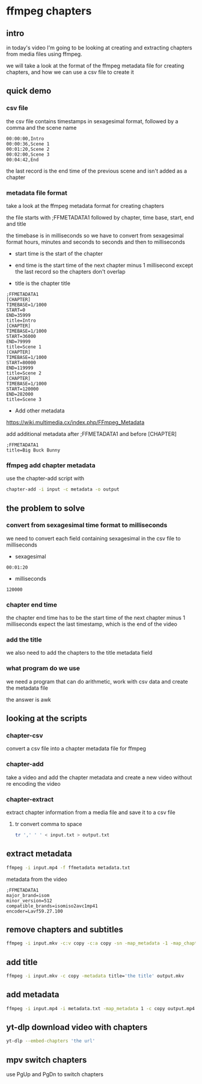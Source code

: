 #+STARTUP: content
* ffmpeg chapters
** intro

in today's video I'm going to be looking at creating and extracting chapters from media files
using ffmpeg.

we will take a look at the format of the ffmpeg metadata file for creating chapters,
and how we can use a csv file to create it

** quick demo
*** csv file

the csv file contains timestamps in sexagesimal format,
followed by a comma and the scene name

#+begin_example
00:00:00,Intro
00:00:36,Scene 1
00:01:20,Scene 2
00:02:00,Scene 3
00:04:42,End
#+end_example

the last record is the end time of the previous scene and isn't added as a chapter

*** metadata file format

take a look at the ffmpeg metadata format for creating chapters

the file starts with ;FFMETADATA1
followed by chapter, time base, start, end and title

the timebase is in milliseconds so we have to convert from sexagesimal format hours, minutes and seconds to seconds and then to milliseconds

+ start time is the start of the chapter

+ end time is the start time of the next chapter minus 1 millisecond except the last record so the chapters don't overlap

+ title is the chapter title

#+begin_example
;FFMETADATA1
[CHAPTER]
TIMEBASE=1/1000
START=0
END=35999
title=Intro
[CHAPTER]
TIMEBASE=1/1000
START=36000
END=79999
title=Scene 1
[CHAPTER]
TIMEBASE=1/1000
START=80000
END=119999
title=Scene 2
[CHAPTER]
TIMEBASE=1/1000
START=120000
END=282000
title=Scene 3
#+end_example

+ Add other metadata

[[https://wiki.multimedia.cx/index.php/FFmpeg_Metadata]]

add additional metadata after ;FFMETADATA1 and before [CHAPTER]

#+begin_example
;FFMETADATA1
title=Big Buck Bunny
#+end_example

*** ffmpeg add chapter metadata

use the chapter-add script with 

#+begin_src sh
chapter-add -i input -c metadata -o output
#+end_src

** the problem to solve
*** convert from sexagesimal time format to milliseconds

we need to convert each field containing sexagesimal in the csv file to milliseconds

+ sexagesimal

#+begin_example
00:01:20
#+end_example

+ milliseconds

#+begin_example
120000
#+end_example

*** chapter end time 

the chapter end time has to be the start time of the next chapter minus 1 milliseconds expect the last timestamp,
which is the end of the video

*** add the title

we also need to add the chapters to the title metadata field

*** what program do we use

we need a program that can do arithmetic, work with csv data and create the metadata file

the answer is awk

** looking at the scripts
*** chapter-csv

convert a csv file into a chapter metadata file for ffmpeg

*** chapter-add

take a video and add the chapter metadata and create a new video without re encoding the video

*** chapter-extract

extract chapter information from a media file and save it to a csv file

**** tr convert comma to space 

#+begin_src sh
tr ',' ' ' < input.txt > output.txt
#+end_src

** extract metadata

#+begin_src sh
ffmpeg -i input.mp4 -f ffmetadata metadata.txt
#+end_src

metadata from the video

#+begin_example
;FFMETADATA1
major_brand=isom
minor_version=512
compatible_brands=isomiso2avc1mp41
encoder=Lavf59.27.100
#+end_example

** remove chapters and subtitles

#+begin_src sh
ffmpeg -i input.mkv -c:v copy -c:a copy -sn -map_metadata -1 -map_chapters -1 output.mkv
#+end_src

** add title 

#+begin_src sh
ffmpeg -i input.mkv -c copy -metadata title='the title' output.mkv
#+end_src

** add metadata

#+begin_src sh
ffmpeg -i input.mp4 -i metadata.txt -map_metadata 1 -c copy output.mp4
#+end_src

** yt-dlp download video with chapters

#+begin_src sh
yt-dlp --embed-chapters 'the url'
#+end_src

** mpv switch chapters

use PgUp and PgDn to switch chapters
